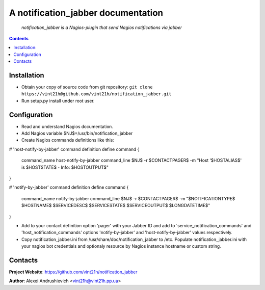.. notification_jabber
.. README.rst

A notification_jabber documentation
===================================

    *notification_jabber is a Nagios-plugin that send Nagios notifications via jabber*

.. contents::

Installation
------------
* Obtain your copy of source code from git repository: ``git clone https://vint21h@github.com/vint21h/notification_jabber.git``
* Run setup.py install under root user.

Configuration
-------------
* Read and understand Nagios documentation.
* Add Nagios variable $NJ$=/usr/bin/notification_jabber
* Create Nagios commands definitions like this:

# 'host-notify-by-jabber' command definition
define command
{
    command_name    host-notify-by-jabber
    command_line    $NJ$ -r $CONTACTPAGER$ -m "Host '$HOSTALIAS$' is $HOSTSTATE$ - Info: $HOSTOUTPUT$"
}

# 'notify-by-jabber' command definition
define command
{
    command_name    notify-by-jabber
    command_line    $NJ$ -r $CONTACTPAGER$ -m "$NOTIFICATIONTYPE$ $HOSTNAME$ $SERVICEDESC$ $SERVICESTATE$ $SERVICEOUTPUT$ $LONGDATETIME$"
}

* Add to your contact definition option 'pager' with your Jabber ID and add to 'service_notification_commands' and 'host_notification_commands' options 'notify-by-jabber' and 'host-notify-by-jabber' values respectively.

* Copy notification_jabber.ini from /usr/share/doc/notification_jabber to /etc. Populate notification_jabber.ini with your nagios bot credentials and optionaly resource by Nagios instance hostname or custom string.

Contacts
--------
**Project Website**: https://github.com/vint21h/notification_jabber

**Author**: Alexei Andrushievich <vint21h@vint21h.pp.ua>
